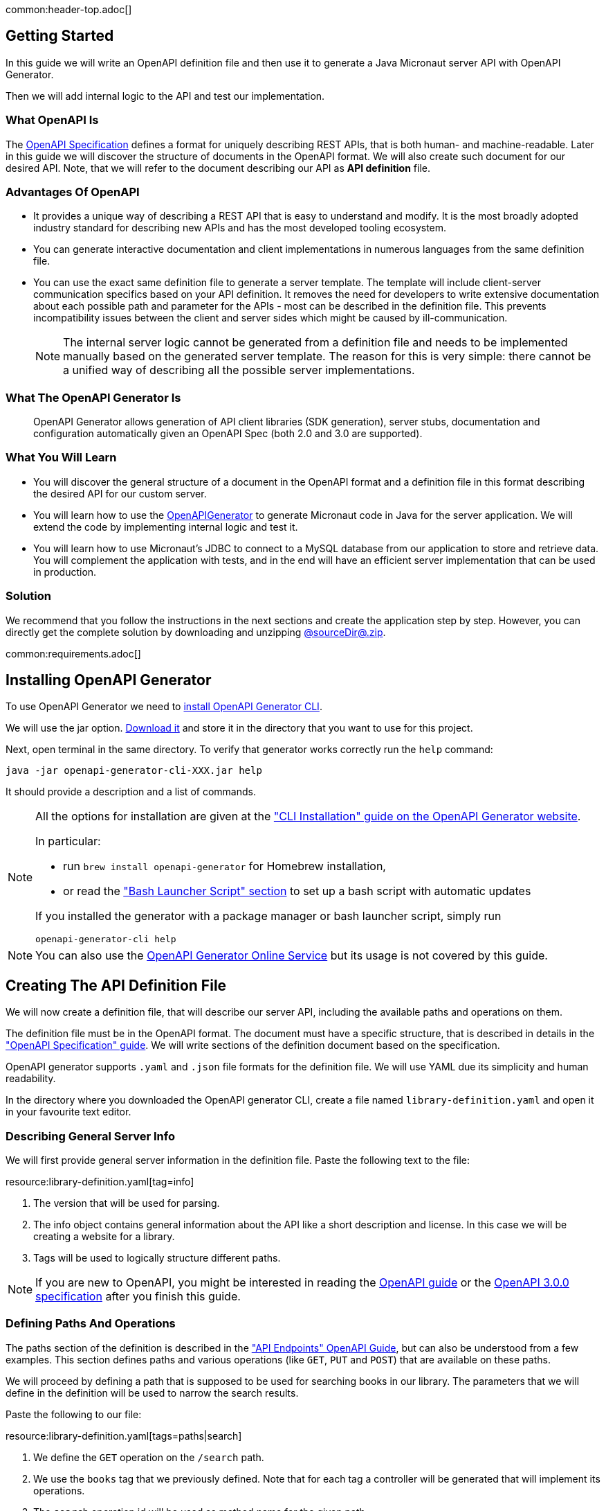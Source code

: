 common:header-top.adoc[]

== Getting Started

In this guide we will write an OpenAPI definition file and then use it to generate a Java Micronaut server API with OpenAPI Generator.

Then we will add internal logic to the API and test our implementation.

=== What OpenAPI Is

The link:https://oai.github.io/Documentation/start-here.html[OpenAPI Specification] defines a format for uniquely describing REST APIs, that is both human- and machine-readable. Later in this guide we will discover the structure of documents in the OpenAPI format. We will also create such document for our desired API. Note, that we will refer to the document describing our API as **API definition** file.

=== Advantages Of OpenAPI

* It provides a unique way of describing a REST API that is easy to understand and modify. It is the most broadly adopted industry standard for describing new APIs and has the most developed tooling ecosystem.
* You can generate interactive documentation and client implementations in numerous languages from the same definition file.
* You can use the exact same definition file to generate a server template. The template will include client-server communication specifics based on your API definition. It removes the need for developers to write extensive documentation about each possible path and parameter for the APIs - most can be described in the definition file. This prevents incompatibility issues between the client and server sides which might be caused by ill-communication.
+
NOTE: The internal server logic cannot be generated from a definition file and needs to be implemented manually based on the generated server template. The reason for this is very simple: there cannot be a unified way of describing all the possible server implementations.

=== What The OpenAPI Generator Is

____
OpenAPI Generator allows generation of API client libraries (SDK generation), server stubs, documentation and configuration automatically given an OpenAPI Spec (both 2.0 and 3.0 are supported).
____

=== What You Will Learn

* You will discover the general structure of a document in the OpenAPI format and a definition file in this format describing the desired API for our custom server.
* You will learn how to use the link:https://openapi-generator.tech/[OpenAPIGenerator] to generate Micronaut code in Java for the server application. We will extend the code by implementing internal logic and test it.
* You will learn how to use Micronaut's JDBC to connect to a MySQL database from our application to store and retrieve data. You will complement the application with tests, and in the end will have an efficient server implementation that can be used in production.

=== Solution

We recommend that you follow the instructions in the next sections and create the application step by step. However, you can directly get the complete solution by downloading and unzipping link:@sourceDir@.zip[@sourceDir@.zip].

common:requirements.adoc[]

== Installing OpenAPI Generator

To use OpenAPI Generator we need to https://github.com/OpenAPITools/openapi-generator#1---installation[install OpenAPI Generator CLI].

We will use the jar option. https://github.com/OpenAPITools/openapi-generator#13---download-jar[Download it] and store it in the directory that you want to use for this project.

Next, open terminal in the same directory. To verify that generator works correctly run the `help` command:
[source,bash]
----
java -jar openapi-generator-cli-XXX.jar help
----

It should provide a description and a list of commands.

[NOTE]
===============================
All the options for installation are given at the https://openapi-generator.tech/docs/installation["CLI Installation" guide on the OpenAPI Generator website].

In particular:

* run `brew install openapi-generator` for Homebrew installation,
* or read the link:https://openapi-generator.tech/docs/installation/#bash-launcher-script["Bash Launcher Script" section]
to set up a bash script with automatic updates

If you installed the generator with a package manager or bash launcher script, simply run
[source,bash]
----
openapi-generator-cli help
----
===============================

NOTE: You can also use the https://openapi-generator.tech/docs/online[OpenAPI Generator Online Service] but its usage is not covered by this guide.


== Creating The API Definition File

We will now create a definition file, that will describe our server API, including the available paths and operations on them.

The definition file must be in the OpenAPI format. The document must have a specific structure, that is described in details in the link:https://oai.github.io/Documentation/specification.html["OpenAPI Specification" guide]. We will write sections of the definition document based on the specification.

//NOTE: You can get the complete version of the config file
//that we are about to create here:
//link:{sourceDir}@sourceDir@/library-definition.yaml[library-definition.yaml].
//However, we do recommend you to look through each of its sections for better understanding.

OpenAPI generator supports `.yaml` and `.json` file formats for the definition file. We will use YAML due its simplicity and human readability.

In the directory where you downloaded the OpenAPI generator CLI, create a file named `library-definition.yaml` and open it in your favourite text editor.

=== Describing General Server Info

We will first provide general server information in the definition file. Paste the following text to the file:

resource:library-definition.yaml[tag=info]

<1> The version that will be used for parsing.
<2> The info object contains general information about the API like a short description and license. In this case we will be creating a website for a library.
<3> Tags will be used to logically structure different paths.

NOTE: If you are new to OpenAPI, you might be interested in reading the link:https://swagger.io/docs/specification/about/[OpenAPI guide] or the link:https://swagger.io/specification/[OpenAPI 3.0.0 specification] after you finish this guide.

=== Defining Paths And Operations

The paths section of the definition is described in the link:https://oai.github.io/Documentation/specification-paths.html["API Endpoints" OpenAPI Guide], but can also be understood from a few examples. This section defines paths and various operations (like `GET`, `PUT` and `POST`) that are available on these paths.

We will proceed by defining a path that is supposed to be used for searching books in our library. The parameters that we will define in the definition will be used to narrow the search results.

Paste the following to our file:

resource:library-definition.yaml[tags=paths|search]

<1> We define the `GET` operation on the `/search` path.
<2> We use the `books` tag that we previously defined. Note that for each tag a controller will be generated that will implement its operations.
<3> The `search` operation id will be used as method name for the given path.
<4> We define two parameters of type string that user should supply in query.
<5> Validation can be used on parameters. In this case book name must contain at least three characters.
<6> The `responses` object describes the response codes that can be produced. It also defines the structure of body if any.
<7> In case of correct request we define the body to contain a list of `BookInfo` objects. The schema for the book info object will be defined later in `components/schemas` section of definition.
<8> The `"400"` status code will be produced by Micronaut in case of bad request, like an incorrect type supplied or failed validation. Even though Micronaut handles it automatically and no implementation is needed on our side, we add it for a complete API specification.

NOTE: You can read more about parameter descriptions in the
link:https://swagger.io/docs/specification/describing-parameters/["Describing Parameters" OpenAPI guide].
All the available types and their validations are described in
link:https://swagger.io/docs/specification/data-models/data-types/["Data Models (Schemas)" OpenAPI guide].

We will define another path with a `POST` operation, that is supposed to be used to add info about a book in our library. In this case the request will contain a body with all the book information:

resource:library-definition.yaml[tag=add]

<1> We define the `POST` method for the `/add` path, and add the same tag `books` to it.
<2> We specify that a body is required and what are the supported content-types for it. (in this case only `application/json`, but multiple can be allowed).
<3> We write that `BookInfo` object is required to be in the request body. We reference the same `BookInfo` schema that we will define next.

NOTE: To read more about body definitions, see the
link:https://swagger.io/docs/specification/describing-request-body/["Describing Request Body" OpenAPI guide].

=== Defining Schemas

Schemas are required whenever a parameter, request body or a response body we want to describe needs to be an object. In that case we add a schema that defines all the properties of the object. You can find out about the format for schemas in the link:https://oai.github.io/Documentation/specification-content.html["Content of Message Bodies" OpenAPI Guide].

We will add schemas to our definition file:

resource:library-definition.yaml[tag=components]

<1> We define the `BookInfo` schema inside then `components/schemas` section. From this schema a Java class will be generated with the same `BookInfo` class name.
<2> We define all the properties of `BookInfo`, including required validation on them (In this case, it is minimal length requirement on one string and a regex pattern on another). An abbreviated form is used for some YAML lists and dictionaries to reduce the number of rows and simplify readability.
<3> We reference another schema to be used as a property.
<4> We define `BookAvailability` schema to be an enum with three available values. A Java `BookAvailability` class will be generated with given enum values based on our definition.

As you can see schemas can be defined as enums when they can only be assigned a finite number of values. Also, you can reference other schemas as properties of a schema.

NOTE: You can read more about writing schemas in the
link:https://swagger.io/docs/specification/data-models/["Data Models (Schemas)" OpenAPI guide].

Save the file and proceed to the next part of the guide.
//Altogether it should look like this: link:@sourceDir@/library-definition.yaml[library-definition.yaml].

== Generating Server API From The OpenAPI Definition

Now we will generate server API files from our definition. The generated server code will be in Java and will use the Micronaut features for client-server communication.
Open the terminal in the same directory as `library-definition.yaml` file and run the following command:

[source,bash]
----
java -jar openapi-generator-cli-XXX.jar generate \
    -g java-micronaut-server \# <1>
    -i library-definition.yaml \# <2>
    -o ./ \# <3>
    -p controllerPackage=example.micronaut.controller \# <4>
    -p modelPackage=example.micronaut.model \# <5>
    -p build=@build@ \# <6>
    -p test=junit# <7>
----
<1> Specify that we will use Java Micronaut server generator.
<2> Specify our OpenAPI definition file as `library-definition.yaml` which we just created.
<3> Specify the output directory to be the current directory (`./`).
You can specify it to be a different one if you want (e.g. `library-server`).
<4> We provide generator-specific properties starting with `-p`.
We want all the controllers to be generated in the `example.micronaut.controller` package.
<5> We want all the models (data models, like `BookInfo`) to be in `example.micronaut.model` package.
<6> We want to use @build@ as build tool. The supported values are `gradle`, `maven` and `all`.
If nothing is specified, both Maven and Gradle files are generated.
<7> We want to use JUnit 5 for testing. The supported values are `junit` (JUnit 5) and `spock`.
If nothing is specified, `junit` is used by default.

//[WARNING]
//=========
//If you are using Windows command prompt, run:
//=========
//[source,bash]
//----
//java -jar openapi-generator-cli-XXX.jar generate -g java-micronaut-server -i library-definition.yaml -o ./ -p controllerPackage=example.micronaut.controller -p modelPackage=example.micronaut.model -p build=@build@ -p test=junit
//----

[NOTE]
=========
If you want to view all the available parameters for micronaut server generator, run
[source,bash]
----
java -jar openapi-generator-cli-XXX.jar config-help \
    -g java-micronaut-server
----
=========

[NOTE]
=========
If you plan to change the definition file and regenerate files, consider setting the `-p generateControllerAsAbstract=true`
parameter (we don't recommend doing it during this guide, though). In this case an abstract class will be generated
for the API, while all the logic needs to be implemented in a different class (that extends the API abstract class).
This way your changes won't be overwritten by generation, but the API will be updated.
=========

After running, the OpenAPI generator CLI will output information about generated files. Now you can open the directory in your favorite IDE or text editor.

You should see the following directory structure:

[source,text]
----
./
├── docs
│   └── ... # <1>
├── src/
│   ├── main/
│   │   ├── java/
│   │   │   └── example/micronaut/
│   │   │       ├── Application.java # <2>
│   │   │       ├── controller
│   │   │       │   └── BooksController.java # <3>
│   │   │       └── model
│   │   │           ├── BookAvailability.java # <4>
│   │   │           └── BookInfo.java
│   │   └── resources/
│   │       ├── application.yml # <5>
│   │       └── logback.xml
│   └── test/
│       └── java/
│           └── example/micronaut/ # <6>
│               ├── controller
│               │   └── BooksControllerTest.java
│               └── model
│                   ├── BookAvailabilityTest.java
│                   └── BookInfoTest.java
├── README.md
└── ...
----
<1> The `docs/` directory contains automatically generated Markdown files with documentation about your API.
<2> Starts the Micronaut server with detected controllers.
<3> The `BooksController` is generated based on paths with `books` tag. It is generated in the package we specified
for controllers earlier.
<4> Two files are generated in the `models/` directory based on schemas we provided in the definition.
<5> Config file for Micronaut is generated with a default value for server port and other parameters.
<6> Tests are generated for all the controllers and models.

== Application Structure

To better understand the Micronaut Application we want to develop, let's first look at the schematic of the whole application:

image::openapi-generator/server-component-scheme.svg[]

<1> The controller will receive client requests utilizing Micronaut server features.
<2> The controller will call repository methods responsible for interaction with the database.
<3> The repository methods will be implemented utilizing Micronaut JDBC, and will send queries to the database.
<4> The files we generated with OpenAPI generator include Micronaut features responsible for server-client communication, like parameter and body binding, and JSON conversion.

== Data Storage And Access With MySQL and JDBC

We will use MySQL database to store and access data. This will ensure that stored data is persistent between the server runs and can be easily accessed and modified by multiple instances of our application.

Before implementing any server logic we need to create a database and configure connection to it. We will use Flyway to set up the database schema and JDBC for accessing the data.

common:data-jdbc-mysql-configuration[]

// Define the database variable that will be used in the snippet

:database: mysql
common:flyway.adoc[]

resource:db/migration/V1__schema.sql[]

The SQL commands in the migration will create the `book` table with `id` and four columns describing its properties, and populate the table with three sampe rows.

=== Creating a MappedEntity

To retrieve objects from the database you need to define a class annotated with https://micronaut-projects.github.io/micronaut-data/latest/api/io/micronaut/data/annotation/MappedEntity.html[@MappedEntity]. Instances of the class will represent a single row retrieved from the database in a query.

We will now create `BookEntity` class. We will be retrieving data from the `book` table and therefore class properties match columns in the table. Note that special annotations are added on the property corresponding to the primary key of the table.

source:BookEntity[]

callout:mapped-entity[1]
callout:mapped-entity-id[2]

=== Writing a Repository

common:jdbc-repository-intro[]

source:BookRepository[]

callout:jdbcrepository[1]
<2> `BookEntity`, the entity to treat as the root entity for the purposes of querying, is established either from the method signature or from the generic type parameter specified to the `GenericRepository` interface.
callout:jpa-specification-executor[3]
callout:jpa-specification-findall[4]

In the above code snippet we extended the `JpaSpecificationExecutor` interface to define a `findAll` method that supports `Predicate` as argument, which allows to modify the operations performed during runtime. We will now create a factory class for creating predicates that we plan to use in our application:

source:BookSpecifications[]

== Writing the Controller Logic

If you look inside the generated `BookInfo.java` file, you can see the class that was generated with all the parameters
based on our definition. Notice that the constructor signature has two parameters, which were defined as `required` in the
YAML definition file:

[source,java]
----
    public BookInfo(String name, BookAvailability availability);
----

Along with that it has getters and setters for parameters and Jackson serialization annotations.

=== Implementing Controller Methods

Now open `BooksController`. Thanks to the https://docs.micronaut.io/latest/guide/#httpServer[@Controller] annotation an instance of the class will be initialized when Micronaut application starts and corresponding method will be called when there is a request. The class should also have two methods named the same as the operations we created in the definition file. The methods have Micronaut framework annotations describing the required API. We will now write their bodies.

Using the Inversion of Control principle we will inject `BookRepository` so it can be used in the methods. When initializing the controller, Micronaut will automatically provide an instance of the repository as a constructor argument:
source:controller/BooksController[tag=inject,indent=0]
callout:constructor-di[number=1,arg0=BookRepository]

Next, keeping all the generated annotations, add this implementation for the `search` method:

source:controller/BooksController[tag=search,indent=0]
callout:executes-on[1]
<2> Define the `searchEntities` method that will manage the different combinations of desired search parameters.
<3> Use the predicate we previously defined to search for substring in one column
<4> Use the Criteria API to build a query for combined search in the 2 columns during runtime.
<5> Map the `BookEntity` instances to the desired return type.

Finally, we will implement the `addBook` method:
source:controller/BooksController[tag=addBook,indent=0]
callout:executes-on[1]
callout:at-status[2]
<3> Call the repository method that will add an entry to the table.

common:runapp.adoc[]

You can send a few requests to the paths to test the application. We will use cURL for that.

* The search for book names, that have `"Guide"` as substring should return 2 `BookInfo` objects:
+
[source,bash]
----
curl "localhost:8080/search?book-name=Guide"
----
+
[source,bash]
----
[{"name":"The Hitchhiker's Guide to the Galaxy","availability":"reserved","author":"Douglas Adams"},
{"name":"Java Guide for Beginners","availability":"available"}]
----

* The search for a substring `"Gu"` in name will return a `"Bad Request"` error, since we have defined the `book-name` parameter to
have at least three characters:
+
[source,bash]
----
curl -i "localhost:8080/search?book-name=Gu"
----
+
[source,bash]
----
HTTP/1.1 400 Bad Request
Content-Type: application/json
date: ****
content-length: 180
connection: keep-alive

{"message":"Bad Request","_embedded":{"errors":[{"message":"bookName: size must be between 3 and 2147483647"}]},
"_links":{"self":{"href":"/search?book-name=Gu","templated":false}}}
----

* Addition of a new book should not result in errors:
+
[source,bash]
----
curl -i -d '{"name": "My book", "availability": "available"}' \
  -H 'Content-Type: application/json' -X POST localhost:8080/add
----
+
[source,bash]
----
HTTP/1.1 200 OK
date: Tue, 1 Feb 2022 00:01:57 GMT
Content-Type: application/json
content-length: 0
connection: keep-alive
----
You can then verify that the addition was successful by performing another search.

== Testing the Application

common:testcontainers-mysql.adoc[]

=== Testing Models

As we have noticed previously, some files were generated as templates for tests.
We will implement tests for models inside these files. Their main purpose will be to verify that we correctly described
our API in the YAML file, and therefore the generated files behave as expected.

We will begin by writing tests for the required properties of `BookInfo` object.
Define the following imports:
test:model/BookInfoTest[tag=imports]

Add the following methods inside the `BookInfoTest` class:
test:model/BookInfoTest[tag=requiredProperties]
<1> Instruct Micronaut to inject an instance of the link:https://docs.micronaut.io/latest/guide/#beanValidation[Validator].
`Validator` will automatically validate parameters and response bodies annotated with `@Valid` in the controller.
We will use it test the validations manually.
<2> Verify that the validator doesn't produce any violations on a correct `BookInfo` instance.
<3> Verify that `null` value is not allowed for the `name` property, since the property is marked as required.
<4> Perform the same tests for the required `availability` property.

We will then write similar test for other properties:
test:model/BookInfoTest[tag=otherProperties]
<1> Verify that there are no violations for both `null` or `"Lewis Carol"` used as a value for the `author` property.
<2> Verify that there is a violation in case the name is too short (at least tree characters are required).
<3> Verify that there are no violations for valid values of the `ISBN` property.
<4> Verify that there is a violation in case the value doesn't match the required pattern (A space is present).

Finally, we will test JSON serialization and parsing by writing a simple controller and client:
test:model/BookInfoTest[tags=annotations|jsonSerialization]
<1> Create a simple controller that will respond to requests on the `/bookinfo` path.
<2> Specify the `spec.name` property for this test class.
<3> Use the link:https://docs.micronaut.io/latest/guide/#metaScopes[Requires] annotation to specify that
this controller will only be used if the `spec.name` property is set to `BookInfoTest`. This will prevent the controller
from running during other tests.
<4> Define a `GET` method that will return a `BookInfo` object in the `application/json` format.
<5> Create a test that will send a request to the server and verify that the response matches the desired object
(This means that both serialization and parsing work correctly).

Similarly, we can implement tests for the `BookAvailability` class. The details are not shown in this guide.

=== Testing the Controller

We will write test for the two paths of `BookController`.

If you open the `BooksControllerTest`, you can see that templates of tests were generated for both paths with examples of requests to corresponding paths. The templates can be used to simplify and speed up test writing.

We will simply replace the contents of the file:

test:controller/BooksControllerTest[]

callout:micronaut-test[1]
callout:http-client[2]
callout:http-request[3]
<4> Verify that addition of book info was successful by checking the status code.
callout:binding-json-array[5]
callout:body-method[6]
<7> Verify that there are exactly two books with `"Guide"` substring in title.

common:testApp-noheader.adoc[]

All the tests should run successfully.

common:graal-with-plugins.adoc[]

== Next steps

=== Learn More

Read OpenAPI and Micronaut documentation and guides:

* https://www.openapis.org[OpenAPI]
* https://openapi-generator.tech[OpenAPI Generator]
* Definition files generation from annotated controllers with link:https://micronaut-projects.github.io/micronaut-openapi/latest/guide[Micronaut OpenAPI]
* link:https://micronaut-projects.github.io/micronaut-data/latest/guide[Micronaut Data]

=== Add Security

We could have defined our security requirements by adding a security schema to the `library-definition.yaml` file.
For example, we will add HTTP Basic authentication:

[source,yaml]
----
paths:
  /search:
    # ... #
  /add:
    post:
      # ... #
      security:
        - MyBasicAuth: [] # <2>
components:
  schemas:
    # ... #
  securitySchemes:
    MyBasicAuth: # <1>
      type: http
      scheme: basic
----
<1> Define a security schema inside the `components/securitySchemes`. We want to use Basic auth for authentication.
<2> Add the schema to the paths that you want to secure. In this case we want to restrict access to
adding books into our library.

NOTE: You can read more about describing various authentication in the
link:https://swagger.io/docs/specification/authentication/["Authentication and Authorization" OpenAPI guide].

The generator will then annotate such endpoints with the
link:https://micronaut-projects.github.io/micronaut-security/latest/guide/#secured[Secured] annotation accordingly:

[source,java]
----
@Secured(SecurityRule.IS_AUTHENTICATED)
public Mono<Object> addBook( /* ... */ ){ /* ... */ }
----

You will then need to implement an
link:https://micronaut-projects.github.io/micronaut-security/latest/guide/#authenticationProviders[AuthenticationProvider]
that satisfies your needs. If you want to finish implementing the basic authentication, continue to the
link:https://guides.micronaut.io/latest/micronaut-security-basicauth.html[Micronaut Basic Auth guide] and replicate
steps to create the `AuthenticationProvider` and appropriate tests.

NOTE: You can also read link:https://micronaut-projects.github.io/micronaut-security/latest/guide/[Micronaut Security documentation]
or link:https://micronaut.io/guides[Micronaut guides] about security to learn more about
the supported Authorization strategies.

=== Generate Micronaut Client

You can generate a Micronaut client based on the same `library-definition.yaml` file.

Run the following in terminal to create client in the `library-client` directory:

[source,bash]
----
java -jar openapi-generator-cli-XXX.jar generate \
    -g java-micronaut-client \
    -i library-definition.yaml \
    -o library-client \
    -p apiPackage=example.micronaut.api \
    -p modelPackage=example.micronaut.model \
    -p build=@build@ \
    -p test=junit
----

=== Add Server URL Information

If you have your server running, you can add your website URL to it in the YAML definition file:
[source,yaml]
----
# ... #
servers:
  - url: 'http://my.website.com'
----

=== Generate User-Friendly Documentation

You can generate documentation in html file inside the `html-docs/` directory by running
[source,bash]
----
java -jar openapi-generator-cli-XXX.jar generate \
    -g html2 \
    -i library-definition.yaml \
    -o html-docs
----
